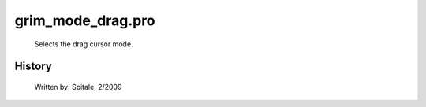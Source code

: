 grim\_mode\_drag.pro
===================================================================================================









	Selects the drag cursor mode.




















History
-------

 	Written by:	Spitale, 2/2009















